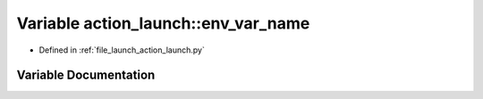 .. _exhale_variable_namespaceaction__launch_1a479ad1d2f38108dffc19095aa12078ec:

Variable action_launch::env_var_name
====================================

- Defined in :ref:`file_launch_action_launch.py`


Variable Documentation
----------------------


.. doxygenvariable:: action_launch::env_var_name
   :project: ros2_template_pkg Doxygen Project